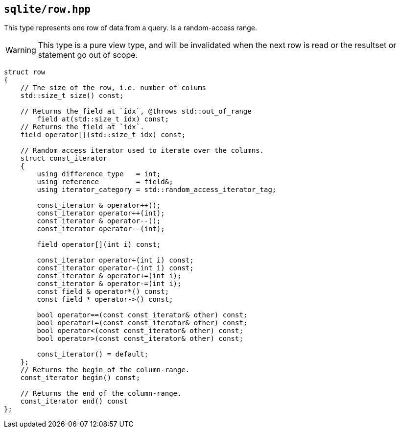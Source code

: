 == `sqlite/row.hpp`
[#row]

This type represents one row of data from a query.  Is a random-access range.

WARNING: This type is a pure view type, and will be invalidated when the next row is read or the resultset or statement go out of scope.


[source,cpp]
----

struct row
{
    // The size of the row, i.e. number of colums
    std::size_t size() const;

    // Returns the field at `idx`, @throws std::out_of_range
        field at(std::size_t idx) const;
    // Returns the field at `idx`.
    field operator[](std::size_t idx) const;

    // Random access iterator used to iterate over the columns.
    struct const_iterator
    {
        using difference_type   = int;
        using reference         = field&;
        using iterator_category = std::random_access_iterator_tag;

        const_iterator & operator++();
        const_iterator operator++(int);
        const_iterator & operator--();
        const_iterator operator--(int);

        field operator[](int i) const;

        const_iterator operator+(int i) const;
        const_iterator operator-(int i) const;
        const_iterator & operator+=(int i);
        const_iterator & operator-=(int i);
        const field & operator*() const;
        const field * operator->() const;

        bool operator==(const const_iterator& other) const;
        bool operator!=(const const_iterator& other) const;
        bool operator<(const const_iterator& other) const;
        bool operator>(const const_iterator& other) const;

        const_iterator() = default;
    };
    // Returns the begin of the column-range.
    const_iterator begin() const;

    // Returns the end of the column-range.
    const_iterator end() const
};
----
